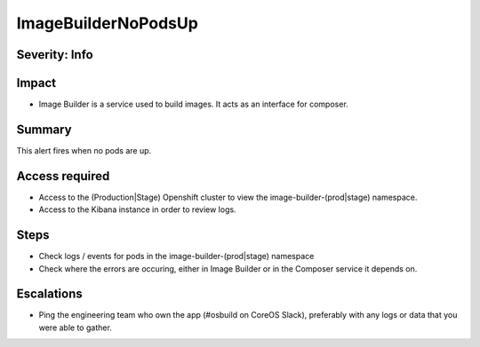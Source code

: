 ImageBuilderNoPodsUp
====================

Severity: Info
--------------

Impact
------

-  Image Builder is a service used to build images. It acts as an interface for composer.

Summary
-------

This alert fires when no pods are up.

Access required
---------------

-  Access to the (Production|Stage) Openshift cluster to view the image-builder-(prod|stage) namespace.
-  Access to the Kibana instance in order to review logs.

Steps
-----

-  Check logs / events for pods in the image-builder-(prod|stage) namespace
-  Check where the errors are occuring, either in Image Builder or in the Composer
   service it depends on.

Escalations
-----------

-  Ping the engineering team who own the app (#osbuild on CoreOS Slack), preferably with any logs or data that you were able to gather.
